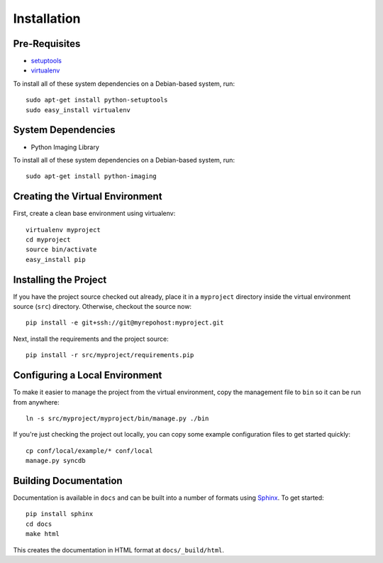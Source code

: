 ==================
Installation
==================

Pre-Requisites
===============

* `setuptools <http://pypi.python.org/pypi/setuptools>`_
* `virtualenv <http://pypi.python.org/pypi/virtualenv>`_

To install all of these system dependencies on a Debian-based system, run::

	sudo apt-get install python-setuptools
	sudo easy_install virtualenv

System Dependencies
===================

* Python Imaging Library

To install all of these system dependencies on a Debian-based system, run::

	sudo apt-get install python-imaging


Creating the Virtual Environment
================================

First, create a clean base environment using virtualenv::

    virtualenv myproject
    cd myproject
    source bin/activate
    easy_install pip


Installing the Project
======================

If you have the project source checked out already, place it in a ``myproject``
directory inside the virtual environment source (``src``) directory. 
Otherwise, checkout the source now::

    pip install -e git+ssh://git@myrepohost:myproject.git

Next, install the requirements and the project source::

    pip install -r src/myproject/requirements.pip


Configuring a Local Environment
===============================

To make it easier to manage the project from the virtual environment, copy the
management file to ``bin`` so it can be run from anywhere::

    ln -s src/myproject/myproject/bin/manage.py ./bin

If you're just checking the project out locally, you can copy some example
configuration files to get started quickly::

    cp conf/local/example/* conf/local
    manage.py syncdb


Building Documentation
======================

Documentation is available in ``docs`` and can be built into a number of 
formats using `Sphinx <http://pypi.python.org/pypi/Sphinx>`_. To get started::

    pip install sphinx
    cd docs
    make html

This creates the documentation in HTML format at ``docs/_build/html``.